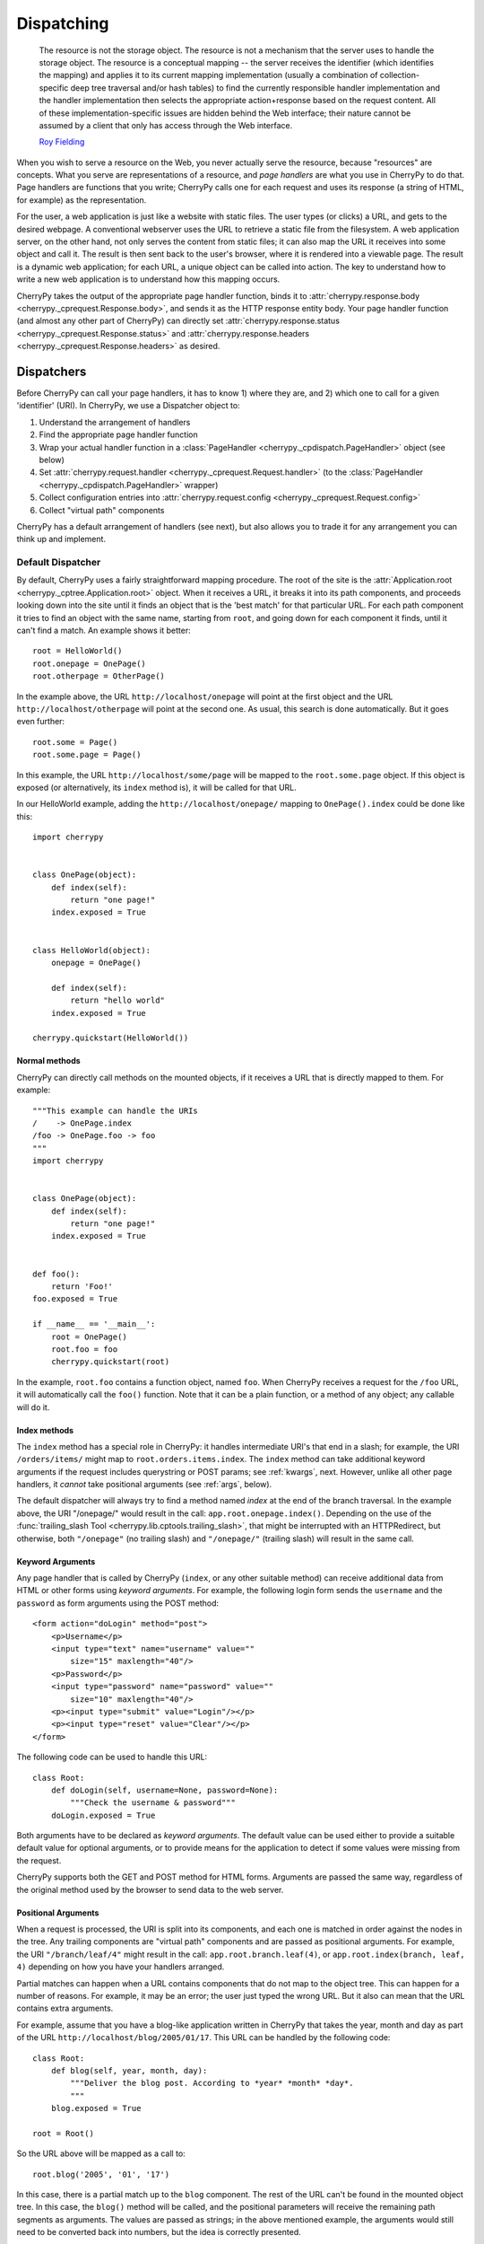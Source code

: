 ***********
Dispatching
***********

    The resource is not the storage object. The resource is not a mechanism
    that the server uses to handle the storage object. The resource is a
    conceptual mapping -- the server receives the identifier (which identifies
    the mapping) and applies it to its current mapping implementation (usually
    a combination of collection-specific deep tree traversal and/or hash tables)
    to find the currently responsible handler implementation and the handler
    implementation then selects the appropriate action+response based on the
    request content. All of these implementation-specific issues are hidden
    behind the Web interface; their nature cannot be assumed by a client that
    only has access through the Web interface.

    `Roy Fielding <http://www.ics.uci.edu/~fielding/pubs/dissertation/evaluation.htm>`_

When you wish to serve a resource on the Web, you never actually serve the
resource, because "resources" are concepts. What you serve are representations
of a resource, and *page handlers* are what you use in CherryPy to do that.
Page handlers are functions that you write; CherryPy calls one for each
request and uses its response (a string of HTML, for example) as the
representation.

For the user, a web application is just like a website with static files.
The user types (or clicks) a URL, and gets to the desired webpage. A
conventional webserver uses the URL to retrieve a static file from the
filesystem. A web application server, on the other hand, not only serves
the content from static files; it can also map the URL it receives into some
object and call it. The result is then sent back to the user's browser,
where it is rendered into a viewable page. The result is a dynamic web
application; for each URL, a unique object can be called into action.
The key to understand how to write a new web application is to understand
how this mapping occurs.

CherryPy takes the output of the appropriate page handler function, binds it
to :attr:`cherrypy.response.body <cherrypy._cprequest.Response.body>`,
and sends it as the HTTP response entity
body. Your page handler function (and almost any other part of CherryPy) can
directly set :attr:`cherrypy.response.status <cherrypy._cprequest.Response.status>`
and :attr:`cherrypy.response.headers <cherrypy._cprequest.Response.headers>`
as desired.

Dispatchers
===========

Before CherryPy can call your page handlers, it has to know 1) where they are,
and 2) which one to call for a given 'identifier' (URI). In CherryPy, we use
a Dispatcher object to:

1. Understand the arrangement of handlers
2. Find the appropriate page handler function
3. Wrap your actual handler function in a
   :class:`PageHandler <cherrypy._cpdispatch.PageHandler>` object (see below)
4. Set :attr:`cherrypy.request.handler <cherrypy._cprequest.Request.handler>`
   (to the :class:`PageHandler <cherrypy._cpdispatch.PageHandler>` wrapper)
5. Collect configuration entries into
   :attr:`cherrypy.request.config <cherrypy._cprequest.Request.config>`
6. Collect "virtual path" components

CherryPy has a default arrangement of handlers (see next), but also allows you
to trade it for any arrangement you can think up and implement.

.. _defaultdispatcher:

Default Dispatcher
------------------

By default, CherryPy uses a fairly straightforward mapping procedure. The root
of the site is the :attr:`Application.root <cherrypy._cptree.Application.root>`
object. When it receives a URL, it breaks it into its path components, and
proceeds looking down into the site until it finds an object that is the
'best match' for that particular URL. For each path component it tries to find
an object with the same name, starting from ``root``, and going down for each
component it finds, until it can't find a match. An example shows it better::

    root = HelloWorld()
    root.onepage = OnePage()
    root.otherpage = OtherPage()

In the example above, the URL ``http://localhost/onepage`` will point at the
first object and the URL ``http://localhost/otherpage`` will point at the
second one. As usual, this search is done automatically. But it goes even further::

    root.some = Page()
    root.some.page = Page()

In this example, the URL ``http://localhost/some/page`` will be mapped to the
``root.some.page`` object. If this object is exposed (or alternatively, its
``index`` method is), it will be called for that URL.

In our HelloWorld example, adding the ``http://localhost/onepage/`` mapping
to ``OnePage().index`` could be done like this::

    import cherrypy


    class OnePage(object):
        def index(self):
            return "one page!"
        index.exposed = True


    class HelloWorld(object):
        onepage = OnePage()

        def index(self):
            return "hello world"
        index.exposed = True

    cherrypy.quickstart(HelloWorld())

Normal methods
^^^^^^^^^^^^^^^

.. index:: methods; normal

CherryPy can directly call methods on the mounted objects, if it receives a
URL that is directly mapped to them. For example::


    """This example can handle the URIs
    /    -> OnePage.index
    /foo -> OnePage.foo -> foo
    """
    import cherrypy


    class OnePage(object):
        def index(self):
            return "one page!"
        index.exposed = True


    def foo():
        return 'Foo!'
    foo.exposed = True

    if __name__ == '__main__':
        root = OnePage()
	root.foo = foo
        cherrypy.quickstart(root)


In the example, ``root.foo`` contains a function object, named ``foo``. When
CherryPy receives a request for the ``/foo`` URL, it will automatically call
the ``foo()`` function. Note that it can be a plain function, or a method of
any object; any callable will do it.

.. _indexmethods:

Index methods
^^^^^^^^^^^^^

.. index:: index, methods; index

The ``index`` method has a special role in CherryPy: it handles intermediate
URI's that end in a slash; for example, the URI ``/orders/items/`` might map
to ``root.orders.items.index``. The ``index`` method can take additional
keyword arguments if the request includes querystring or POST params; see
:ref:`kwargs`, next. However,
unlike all other page handlers, it *cannot* take positional arguments (see
:ref:`args`, below).

The default dispatcher will always try to find a method named `index` at the
end of the branch traversal. In the example above, the URI "/onepage/" would
result in the call: ``app.root.onepage.index()``. Depending on the use of the
:func:`trailing_slash Tool <cherrypy.lib.cptools.trailing_slash>`,
that might be interrupted with an HTTPRedirect, but
otherwise, both ``"/onepage"`` (no trailing slash) and ``"/onepage/"``
(trailing slash) will result in the same call.

.. _kwargs:

Keyword Arguments
^^^^^^^^^^^^^^^^^

.. index:: forms, **kwargs

Any page handler that is called by CherryPy (``index``, or any other suitable
method) can receive additional data from HTML or other forms using
*keyword arguments*. For example, the following login form sends the
``username`` and the ``password`` as form arguments using the POST method::

    <form action="doLogin" method="post">
        <p>Username</p>
        <input type="text" name="username" value=""
            size="15" maxlength="40"/>
        <p>Password</p>
        <input type="password" name="password" value=""
            size="10" maxlength="40"/>
        <p><input type="submit" value="Login"/></p>
        <p><input type="reset" value="Clear"/></p>
    </form>

The following code can be used to handle this URL::

    class Root:
        def doLogin(self, username=None, password=None):
            """Check the username & password"""
        doLogin.exposed = True

Both arguments have to be declared as *keyword arguments*. The default value
can be used either to provide a suitable default value for optional arguments,
or to provide means for the application to detect if some values were missing
from the request.

CherryPy supports both the GET and POST method for HTML forms. Arguments are
passed the same way, regardless of the original method used by the browser to
send data to the web server.

.. _args:

Positional Arguments
^^^^^^^^^^^^^^^^^^^^

.. index:: path, virtual path, path segments, *args, positional arguments

When a request is processed, the URI is split into its components, and each
one is matched in order against the nodes in the tree. Any trailing components
are "virtual path" components and are passed as positional arguments. For
example, the URI ``"/branch/leaf/4"`` might result in
the call: ``app.root.branch.leaf(4)``, or ``app.root.index(branch, leaf, 4)``
depending on how you have your handlers arranged.

Partial matches can happen when a URL contains components that do not map to
the object tree. This can happen for a number of reasons. For example, it may
be an error; the user just typed the wrong URL. But it also can mean that the
URL contains extra arguments.

For example, assume that you have a blog-like application written in CherryPy
that takes the year, month and day as part of the URL
``http://localhost/blog/2005/01/17``. This URL can be handled by the
following code::

    class Root:
        def blog(self, year, month, day):
	    """Deliver the blog post. According to *year* *month* *day*.
	    """
        blog.exposed = True

    root = Root()

So the URL above will be mapped as a call to::

    root.blog('2005', '01', '17')

In this case, there is a partial match up to the ``blog`` component. The rest
of the URL can't be found in the mounted object tree. In this case, the
``blog()`` method will be called, and the positional parameters will
receive the remaining path segments as arguments. The values are passed as
strings; in the above mentioned example, the arguments would still need to be
converted back into numbers, but the idea is correctly presented.

.. _defaultmethods:

Default methods
^^^^^^^^^^^^^^^

.. index:: default, methods; default

If the default dispatcher is not able to locate a suitable page handler by
walking down the tree, it has a last-ditch option: it starts walking back
''up'' the tree looking for `default` methods. Default methods work just like
any other method with positional arguments, but are defined one level further
down, in case you have multiple methods to expose. For example, we could have
written the above "blog" example equivalently with a "default" method instead::

    class Blog:
        def default(self, year, month, day):
            """This method catch the positional arguments 
             *year*,*month*,*day* to delivery the blog content.
            """
        default.exposed = True


    class Root:
        pass

    root = Root()
    root.blog = Blog()

So the URL ``http://localhost/blog/2005/01/17`` will be mapped as a call to::

    root.blog.default('2005', '01', '17')

You could achieve the same effect by defining a ``__call__`` method in this
case, but "default" just reads better. ;)

Special characters
^^^^^^^^^^^^^^^^^^

You can use dots in a URI like ``/path/to/my.html``, but Python method names
don't allow dots. To work around this, the default dispatcher converts all dots
in the URI to underscores before trying to find the page handler. In the
example, therefore, you would name your page handler "def my_html". However,
this means the page is also available at the URI ``/path/to/my_html``.
If you need to protect the resource (e.g. with authentication), **you must
protect both URLs**.

.. versionadded:: 3.2
   The default dispatcher now takes a 'translate' argument, which converts all
   characters in string.punctuation to underscores using the builtin
   :meth:`str.translate <str.translate>` method of string objects.
   You are free to specify any other translation string of length 256.

Other Dispatchers
-----------------

But Mr. Fielding mentions two kinds of "mapping implementations" above: trees
and hash tables ('dicts' in Python). Some web developers claim trees are
difficult to change as an application evolves, and prefer to use dicts
(or a list of tuples) instead. Under these schemes, the mapping key is often
a regular expression, and the value is the handler function. For example::

    def root_index(name):
        return "Hello, %s!" % name

    def branch_leaf(size):
        return str(int(size) + 3)

    mappings = [
        (r'^/([^/]+)$', root_index),
        (r'^/branch/leaf/(\d+)$', branch_leaf),
        ]

CherryPy allows you to use a :class:`Dispatcher<cherrypy._cpdispatch.Dispatcher>`
other than the default if you wish. By using another
:class:`Dispatcher <cherrypy._cpdispatch.Dispatcher>` (or writing your own),
you gain complete control over the arrangement and behavior of your page
handlers (and config). To use another dispatcher, set the
``request.dispatch`` config entry to the dispatcher you like::

    d = cherrypy.dispatch.RoutesDispatcher()
    d.connect(name='hounslow', route='hounslow', controller=City('Hounslow'))
    d.connect(name='surbiton', route='surbiton', controller=City('Surbiton'),
              action='index', conditions=dict(method=['GET']))
    d.mapper.connect('surbiton', controller='surbiton',
                     action='update', conditions=dict(method=['POST']))

    conf = {'/': {'request.dispatch': d}}
    cherrypy.tree.mount(root=None, config=conf)

A couple of notes about the example above:

* Since Routes has no controller hierarchy, there's nothing to pass as a
  root to :func:`cherrypy.tree.mount <cherrypy._cptree.Tree.mount>`;
  pass ``None`` in this case.
* Usually you'll use the same dispatcher for an entire app, so specifying it
  at the root ("/") is common. But you can use different dispatchers for
  different paths if you like.
* Because the dispatcher is so critical to finding handlers (and their
  ancestors), this is one of the few cases where you *cannot* use
  :ref:`_cp_config <cp_config>`; it's a chicken-and-egg problem:
  you can't ask a handler you haven't found yet how it wants to be found.
* Since Routes are explicit, there's no need to set the ``exposed`` attribute.
  **All routes are always exposed.**

CherryPy ships with additional Dispatchers in :mod:`cherrypy._cpdispatch`.

.. _pagehandlers:

PageHandler Objects
===================

Because the Dispatcher sets
:attr:`cherrypy.request.handler <cherrypy._cprequest.Request.handler>`,
it can also control
the input and output of that handler function by wrapping the actual handler.
The default Dispatcher passes "virtual path" components as positional arguments
and passes query-string and entity (GET and POST) parameters as keyword
arguments. It uses a :class:`PageHandler <cherrypy._cpdispatch.PageHandler>`
object for this, which looks a lot like::

    class PageHandler(object):
        """Callable which sets response.body."""

        def __init__(self, callable, *args, **kwargs):
            self.callable = callable
            self.args = args
            self.kwargs = kwargs

        def __call__(self):
            return self.callable(*self.args, **self.kwargs)

The actual default PageHandler is a little bit more complicated (because the
args and kwargs are bound later), but you get the idea. And you can see how
easy it would be to provide your own behavior, whether your own inputs or your
own way of modifying the output. Remember, whatever is returned from the
handler will be bound to
:attr:`cherrypy.response.body <cherrypy._cprequest.Response.body>` and will
be used as the response entity.

Replacing page handlers
-----------------------

The handler that's going to be called during a request is available at
:attr:`cherrypy.request.handler <cherrypy._cprequest.Request.handler>`,
which means your code has a chance to replace it before the handler runs.
It's a snap to write a Tool to do so with a
:class:`HandlerWrapperTool <cherrypy._cptools.HandlerWrapperTool>`::

    to_skip = (KeyboardInterrupt, SystemException, cherrypy.HTTPRedirect)
    def PgSQLWrapper(next_handler, *args, **kwargs):
        trans.begin()
        try:
            result = next_handler(*args, **kwargs)
            trans.commit()
        except Exception, e:
            if not isinstance(e, to_skip):
                trans.rollback()
            raise
        trans.end()
        return result

    cherrypy.tools.pgsql = cherrypy._cptools.HandlerWrapperTool(PgSQLWrapper)

Configuration
=============

The default arrangement of CherryPy handlers is a tree. This enables a very
powerful configuration technique: config can be attached to a node in the tree
and cascade down to all children of that node. Since the mapping of URI's to
handlers is not always 1:1, this provides a flexibility which is not as easily
definable in other, flatter arrangements.

However, because the arrangement of config is directly related to the
arrangement of handlers, it is the responsibility of the Dispatcher to collect
per-handler config, merge it with per-URI and global config, and bind the
resulting dict to :attr:`cherrypy.request.config <cherrypy._cprequest.Request.config>`.
This dict is of depth 1 and will contain all config entries which are in
effect for the current request.

